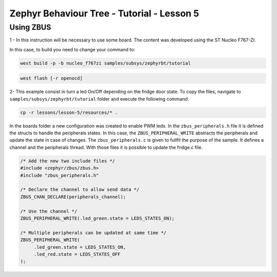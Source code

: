 .. Copyright (c) 2024 O.S. Systems Software LTDA.
.. Copyright (c) 2024 Freedom Veiculos Eletricos
.. SPDX-License-Identifier: Apache-2.0
.. _zephyrbt_tutorial_lesson_1:

Zephyr Behaviour Tree - Tutorial - Lesson 5
###########################################

Using ZBUS
**********

1 - In this instruction will be necessary to use some board. The content was
developed using the ST Nucleo F767-ZI.

In this case, to build you need to change your command to:

.. code-block:: console

   west build -p -b nucleo_f767zi samples/subsys/zephyrbt/tutorial

.. code-block:: console

   west flash [-r openocd]

2- This example consist in turn a led On/Off depending on the fridge door state.
To copy the files, navigate to ``samples/subsys/zephyrbt/tutorial`` folder and
execute the following command.

.. code-block:: console

   cp -r lessons/lesson-5/resources/* .

In the boards folder a new configuration was created to enable PWM leds. In the
``zbus_peripherals.h`` file it is defined the structs to handle the peripherals
states. In this case, the ``ZBUS_PERIPHERAL_WRITE`` abstracts the peripherals
and update the state in case of changes. The ``zbus_peripherals.c`` is given to
fullfil the purpose of the sample. It defines a channel and the peripherals
thread. With those files it is possible to update the fridge.c file.

.. code-block:: c

   /* Add the new two include files */
   #include <zephyr/zbus/zbus.h>
   #include "zbus_peripherals.h"

   /* Declare the channel to allow send data */
   ZBUS_CHAN_DECLARE(peripherals_channel);

   /* Use the channel */
   ZBUS_PERIPHERAL_WRITE(.led_green.state = LEDS_STATES_ON);

   /* Multiple peripherals can be updated at same time */
   ZBUS_PERIPHERAL_WRITE(
        .led_green.state = LEDS_STATES_ON,
        .led_red.state = LEDS_STATES_OFF
   );
